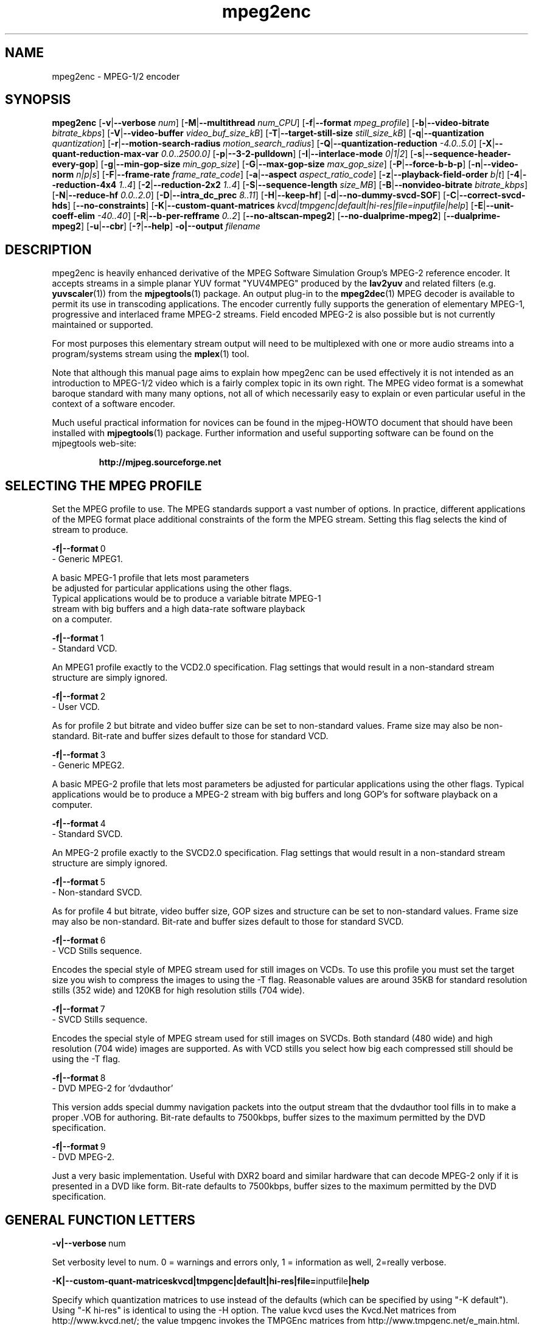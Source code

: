 .TH "mpeg2enc" "1" "25 Aug 2002" "MJPEG Tools Team" "MJPEG tools manual"

.SH "NAME"
mpeg2enc \- MPEG-1/2 encoder

.SH "SYNOPSIS"
.B mpeg2enc
.RB [ -v | --verbose
.IR num ]
.RB [ -M | --multithread
.IR num_CPU ]
.RB [ -f | --format
.IR mpeg_profile ]
.RB [ -b | --video-bitrate
.IR bitrate_kbps ]
.RB [ -V | --video-buffer
.IR video_buf_size_kB ]
.RB [ -T | --target-still-size
.IR still_size_kB ] 
.RB [ -q | --quantization
.IR quantization ]
.RB [ -r | --motion-search-radius
.IR motion_search_radius ]
.RB [ -Q | --quantization-reduction
.IR \-4.0..5.0 ]
.RB [ -X | --quant-reduction-max-var
.IR 0.0 .. 2500.0]
.RB [ -p | --3-2-pulldown ]
.RB [ -I | --interlace-mode
.IR 0|1|2 ]
.RB [ -s | --sequence-header-every-gop ]
.RB [ -g | --min-gop-size
.IR min_gop_size ]
.RB [ -G | --max-gop-size
.IR max_gop_size ]
.RB [ -P | --force-b-b-p ]
.RB [ -n | --video-norm
.IR n|p|s ]
.RB [ -F | --frame-rate
.IR frame_rate_code ]
.RB [ -a | --aspect
.IR aspect_ratio_code ]
.RB [ -z | --playback-field-order
.IR b|t ]
.RB [ -4 | --reduction-4x4
.IR 1..4 ]
.RB [ -2 | --reduction-2x2
.IR 1..4 ]
.RB [ -S | --sequence-length
.IR size_MB ]
.RB [ -B | --nonvideo-bitrate
.IR bitrate_kbps ]
.RB [ -N | --reduce-hf
.IR 0.0..2.0 ]
.RB [ -D | --intra_dc_prec
.IR 8..11 ]
.RB [ -H | --keep-hf ]
.RB [ -d | --no-dummy-svcd-SOF ]
.RB [ -C | --correct-svcd-hds ]
.RB [ --no-constraints ]
.RB [ -K | --custom-quant-matrices
.IR kvcd|tmpgenc|default|hi-res|file=inputfile|help ]
.RB [ -E | --unit-coeff-elim
.IR -40..40 ]
.RB [ -R | --b-per-refframe
.IR 0..2 ]
.RB [ --no-altscan-mpeg2 ]
.RB [ --no-dualprime-mpeg2 ]
.RB [ --dualprime-mpeg2 ]
.RB [ -u | --cbr ]
.RB [ -? | --help ]
.B -o|--output
.I filename

.SH "DESCRIPTION"
mpeg2enc is heavily enhanced derivative of the MPEG Software
Simulation Group's MPEG-2 reference encoder.  It accepts streams in a
simple planar YUV format "YUV4MPEG" produced by the \fBlav2yuv\fP and
related filters (e.g. \fByuvscaler\fP(1)) from the \fBmjpegtools\fP(1)
package.  An output plug-in to the \fBmpeg2dec\fP(1) MPEG decoder is
available to permit its use in transcoding applications. The encoder
currently fully supports the generation of elementary MPEG-1,
progressive and interlaced frame MPEG-2 streams.  Field encoded MPEG-2
is also possible but is not currently maintained or supported.

For most purposes this elementary stream output will need to be
multiplexed with one or more audio streams into a program/systems stream
using the
.BR mplex (1)
tool.

Note that although this manual page aims to explain how mpeg2enc can
be used effectively it is not intended as an introduction to MPEG-1/2
video which is a fairly complex topic in its own right.  The MPEG
video format is a somewhat baroque standard with many many options,
not all of which necessarily easy to explain or even particular useful
in the context of a software encoder.

Much useful practical information for novices can be found in the
mjpeg-HOWTO document that should have been installed with \fBmjpegtools\fP(1)
package.  Further information and useful supporting software can be found
on the mjpegtools web-site:
.br
.IP
\fBhttp://mjpeg.sourceforge.net\fP

.SH "SELECTING THE MPEG PROFILE"
.PP

Set the MPEG profile to use.  The MPEG standards support a vast number
of options.  In practice, different applications of the MPEG format
place additional constraints of the form the MPEG stream.  Setting
this flag selects the kind of stream to produce.

.PP
.BR -f|--format \ 0
        -       Generic MPEG1.
.PP
        A basic MPEG-1 profile that lets most parameters
        be adjusted for particular applications using the other flags.
        Typical applications would be to produce a variable bitrate MPEG-1
        stream with big buffers and a high data-rate software playback
        on a computer.
.PP
.BR -f|--format \ 1 
        -       Standard VCD.
.PP
An MPEG1 profile exactly to the VCD2.0 specification.
Flag settings that would result in a non-standard
stream structure are simply ignored.

.PP
.BR -f|--format \ 2 
        -       User VCD.
.PP
As for profile 2 but bitrate and video buffer size can
be set to non-standard values. Frame size may also be non-standard.
Bit-rate and buffer sizes default to those for standard VCD.
.PP
.BR -f|--format \ 3
        -       Generic MPEG2.
.PP

A basic MPEG-2 profile that lets most parameters be adjusted for
particular applications using the other flags.  Typical applications
would be to produce a MPEG-2 stream with big buffers and long GOP's
for software playback on a computer.

.PP
.BR -f|--format \ 4
        -       Standard SVCD.
.PP
An MPEG-2 profile exactly to the SVCD2.0
specification. Flag settings that would result in a
non-standard stream structure are simply ignored.
.PP
.BR -f|--format \ 5
        -       Non-standard SVCD.
.PP
As for profile 4 but bitrate, video
buffer size, GOP sizes and structure can be set to
non-standard values. Frame size may also be non-standard.
Bit-rate and buffer sizes default to those for standard SVCD.
.PP
.BR -f|--format \ 6
        -       VCD Stills sequence.
.PP
Encodes the special style of MPEG stream
used for still images on VCDs.  To use this profile you must
set the target size you wish to compress the images to using the
-T flag.   Reasonable values are around 35KB for standard resolution
stills (352 wide) and 120KB for high resolution stills (704 wide).
.PP
.BR -f|--format \ 7
        -       SVCD Stills sequence.
.PP
Encodes the special style of MPEG stream
used for still images on SVCDs.  Both standard (480 wide) and high
resolution (704 wide) images are supported. As with VCD stills you
select how big each compressed still should be using the -T flag.
.PP
.BR -f|--format \ 8
        -       DVD MPEG-2 for 'dvdauthor'
.PP
This version adds special dummy navigation packets into the output stream
that the dvdauthor tool fills in to make a proper .VOB for authoring.
Bit-rate defaults to 7500kbps, buffer sizes to the maximum
permitted by the DVD specification.
.PP
.BR -f|--format \ 9
        -       DVD MPEG-2. 
.PP
Just a very basic implementation. Useful with DXR2 board and similar
hardware that can decode MPEG-2 only if it is presented in a DVD like
form.  Bit-rate defaults to 7500kbps, buffer sizes to the maximum
permitted by the DVD specification.
.SH "GENERAL FUNCTION LETTERS"
.PP
.BR -v|--verbose \ num
.PP
Set verbosity level to num.  0 = warnings and errors only, 1 =
information as well, 2=really verbose.
.PP
.BR -K|--custom-quant-matrices \fBkvcd\fP | \fBtmpgenc\fP | \fBdefault\fP | \fBhi-res\fP | \fBfile=\fPinputfile | \fBhelp\fP
.PP
Specify which quantization matrices to use instead of the defaults
(which can be specified by using "-K default").   Using "-K hi-res" is
identical to using the -H option. The value kvcd uses the Kvcd.Net
matrices from http://www.kvcd.net/; the value tmpgenc invokes the
TMPGEnc matrices from http://www.tmpgenc.net/e_main.html. On average
(this depends on the source material), the tmpgenc tables reduce
the average bitrate by about 10% and the kvcd tables reduce bitrate
by about 16% (compared to the default tables).
.PP
.BR -E|--unit-coeff-elim \ -40..40
.PP
Specify when a special 'unit coefficient elimination' algorithm should
be applied to the encoded picture blocks.  Basically, this procedure
forces blocks of a type that don't carry much information but are
expensive to encode to be simply skipped.  The larger the number the
more potentially visible this skipping is likely to be but the more
compression is boosted.  A negative value means that all coefficients
are zeroed, positive means only texture but not base intensity
coefficients are zeroed.  Values of around 10 or -10 seem to work well
with high quality source material. For noisier material it might be
worth trying 20 or -20.  
.PP Note: if B frames are being encoded this only applies to B frames.
.BR -R|--b-per-refframe \ 0..2
.PP
Specify how many bi-directionally (B type) difference-encoded frames
should be encoded between reference (I or P) frames.  The default is 0
except for VCD encoding where it is 2 B frames as required by the
standard.  Experts differ on how much using B frames improves
compression. In practice unless you have really clean material they
tend to be fairly useless and sometimes even harmful.  Encoding is
significantly faster and uses less memory if no B frames are encoded
and compression is rarely more than marginally worse.

.PP
.BR -?|--help
.PP
Display a synopsis of the command syntax.
.SH "FUNCTION LETTERS ADJUSTING THE SELECTED PROFILE"

N.b. If the profile you have selected sets particular values
for these parameters it will over-ride these adjustment flags.
In particular, there is almost \fInothing\fP that can be 
adjusted for the standard VCD and SVCD profiles.

.PP
.BR -b|--video-bitrate \ num 
.PP
The bitrate of the output video stream in kBits/sec.  The default is
exactly the bitrate required for VCD streams.
If variable bitrate (VBR) mode has been selected (see the
-q option) this is the
.I maximum
bitrate of the stream. \fBNOTE:\fP By default MPEG-2 streams (\fB-f\fP
3, 4, 5, 8 and 9 are VBR.  Use the \fB--cbr\fP option for generating
CBR (Constant Bit Rate) streams.
.PP
.BR -V|--video-buffer \ num
.PP
The maximum video buffer usage required to decode the stream in
KBytes.  The default is 46KB the (tiny) size specified for VCD.  The
size to use for SVCD is the (more reasonable) 230KB.  If you are
encoding for a half-decent software decoder it makes sense to push
this up to 500K or more.
.PP
.BR -T|--target-still-size \ num
.PP
Set the target size for (S)VCD still images in KB.
.PP
.BR -s|--sequence-header-every-gop
.PP
This flag forces the encoder to generate a "sequence header" at the start
of every group-of-pictures.  This is needed by some player hardware to
support fast forward/rewind/random access functions but is a waste of bits
otherwise.

.PP
.BR -d|--no-dummy-svcd-SOF
.PP
The SVCD MPEG-2 profile demands that special "Scan OFfset" which are
(in effect) pointers to the place on the final SVCD disk where the
video for 0.5 and around 5-10 seconds behind and ahead in the stream
is located.  The intended use of this information is to support"Fast
forward/Rewind" functions.  Unfortunately, at the time mpeg2enc
encodes the video it doesn't know where the video is going to finally
end up.  So special dummy "Scan OFfset" values are written which are
intended to be filled in during the creation of the SVCD
image. Currently the GNU vcdimager tool handles this task.  However,
in some circumstances the dummy offsets can cause problems.   This
flags stops mpeg2enc generating them.
.PP
.BR --correct-svcd-hds
.PP
In the official SVCD standards the field in the MPEG-2 header
information that passes on the encoders "recommended" horizontal
resolution to decode the stream to is supposed to take the values 540
(for 4:3 sequences) or 720 (for 16:9 sequences).  In practice many
players don't work unless the value is 480. This flag, forces mpeg2enc
to follow the official standard. It is worth trying if 16:9 sequences
play at 4:3 aspect ratio.
.PP
.BR --no-constraints
.PP
This flag deactivates all constraints for the maximum video samplerate or video resolution. Its purpose is to allow the encoding of unusual resolutions of MPEG-video (e.g. 2200 x 576, 160 degrees FOV VR-theatre MPEG movies), but should be used with care: It can possible circumvent a number of other security checks, and untested settings can cause mpeg2enc to crash in this mode. 
.PP
.BR --no-altscan-mpeg2
.PP
This flag deactivates the use of the 'alternate' macroblock scan pattern for 
MPEG2 encoding.  Normally this pattern is used but a few elderly software 
decoders had bugs relating to this feature.  You should never need to use this flag.
.PP
.BR --no-dualprime-mpeg2
This is the default setting.  See the next following option for more info.
This option is present for compatibility with scripts that may currently
be disabling DPME.
.PP
.BR --dualprime-mpeg2
.PP
MPEG-2 supports a special motion estimation mode (DPME, Dual Prime Motion
Estimation) for I/P-frame only streams that can somewhat improve compression.  
A number of players (both hardware 
and software) do not support this mode.   Those players  may or may not be
MPEG-2 compliant depending if DPME is an option or not in the MPEG-2 specs.  
If you need to generate content for  such players (e.g. Ogle or Apple's 
DVD player application) you should NOT turn on dualprime-mpeg2!  Surprisingly 
at least one hardware/set-top player  is known to be allergic to DPME being 
used.
.PP
DPME is NOT the default because artifacting has been observed (on several
platforms and C compilers).   When the bug is fixed this flag may become 
the default.
.PP
.BR -z|--playback-field-order \ b|t
.PP
This flag overrides the field-order specified in the interlacing tag of
the input stream header. (If you need this option, it indicates a problem
in the capturing/encoding process where the temporal order of the two
fields in each frame has been mislabeled. The effect of this is weird
"juddering" when playing back the stream on a TV. Check the mjpeg-howto
for more information about interlacing problems.)
.PP
.SH "OPTION LETTERS CONTROLLING VIDEO PARAMETERS"
.PP
.BR -n|--video-norm \ n|p|s
.PP
Force the input stream to be treated as NTSC|PAL|SECAM regardless of
what the stream header might suggest.  Basically this just sets the
defaults for a bunch of other options.
.PP
.BR -F|--frame-rate \ num
.PP
Set the frame-rate of the output-stream. By default, this value is
inferred from the input header. Currently only the standard
MPEG rates are supported.  Eventually more-or-less arbitrary rates
will be possible.
.br
 0 - illegal
.br
 1 - 24000.0/1001.0 (NTSC 3:2 pulldown converted FILM)
.br
 2 - 24.0 (NATIVE FILM)
.br
 3 - 25.0 (PAL/SECAM VIDEO / converted FILM)
.br
 4 - 30000.0/1001.0 (NTSC VIDEO)
.br
 5 - 30.0
.br
 6 - 50.0 (PAL FIELD RATE)
.br
 7 - 60000.0/1001.0 (NTSC FIELD RATE)
.br
 8 - 60.0
.br
.PP
.BR -a|--aspect \ num
.PP
Set the playback aspect ratio code of the encoded video. By default, this 
value is inferred from the input header.
.br
 1 - 1  - 1:1 display
.br
 2 - 2  - 4:3 display
.br
 3 - 3  - 16:9 display
.br
 4 - 4  - 2.21:1 display
.IP
For MPEG-2 the specified aspect ratios are used directly. For MPEG-1
mpeg2enc infers the MPEG-1 pixel aspect code from the video norm
specified and the specified playback aspect ratio.

.PP
.BR -p|--3-2-pulldown
.PP
Setting -p only makes sense for 24frame/sec Movie source material.  It sets
flags in the output stream that tell the decoder to play the movie as
NTSC 60field/sec video using "3:2 pulldown".  This is vastly more
efficient than encoding as 60field/sec video.  The classic application
is to transcode a PAL-encoded movie (24fps played too fast at 25 fps!)
into NTSC (see the -f flag).

.SH "OPTION LETTERS FOR CONTROLLING COMPRESSION AND SPEED"
.PP
.BR -M|--multithread \ num_CPU
.PP
MPEG encoding is a task that can be split over a small number of CPU's
quite efficiently.  Mpeg2enc can be internally set to split major
processing tasks between a number of concurrent threads.   This flag
adjusts the multi-threading to the optimum to utilise the specified
number of CPU's.
.PP
It should be noted that even with 1 CPU present \fIsome\fR
multi-threading is performed: frame input takes place in parallel with
encoding.  The default -M value is 1.  This allows good performance to 
be achieved when when a
seperate machine is being used for pre-processing (decoding from
MJPEG, scaling, denoising etc) with the final result pipe to mpeg2enc
(e.g. using rsh or ssh).
.PP
Setting -M 0 disables all multithreading.  This is sometimes useful
for debugging or to achieve maximum CPU efficiency on a shared
machine. Setting -M 3 on a dual-CPU machine will produce slightly
faster results than -M 2 at the price of slightly less CPU efficiency.
This is useful if nothing else needs to be done on the encoding
machine.  In practice there is little point setting -M greater than 4
even if the CPU's are available due to the fairly coarse-grained
parallelism used.  Indeed there is a hardcoded limit of 4 worker threads.
.PP
.BR -q|--quantization \ 1 .. 31
.PP
Minimum quantization of the output stream.  Quantisation controls the
precision with which image information is encoded.  The lower the
number the higher the quality but the greater the required data-rate.
\fBNOTE:\fP on IA32 systems it is possible to cause artifacting by setting
the value too low (3 or less) due to arithmetic overflow/truncation in the
DCT/iDCT routines.
If this option is set a 
.I variable bitrate 
stream is produced.  This is more efficient
but variable bitrate MPEG-1 cannot be played by some hardware
decoders and is rejected by some DVD authoring packages.  If you intend 
to use a software decoder you'd be insane not to use variable bitrate.
.sp
If this option is set without a maximum bitrate being specified then
quantization is fixed at the specified value.  It should be noted that not
specifying a bitrate is probably an error and may produce unexpected results.
.sp
For MPEG-2 streams a default of 8 is used if \fB-q\fP is not explicitly given.
To force constant bitrate streams use \fB--cbr\fP and \fB-b NOT -q\fP!
.PP
.BR -I|--interlace-mode \ 0|1|2
.PP
Set the sequence picture structure and block encoding type for MPEG-2 streams.
By default, this value is inferred from the interlacing tag of the input
stream. Setting 0 encodes frame-by-frame with support for interlaced video
turned off, and specifies that progressive chroma subsampling has been used.
Setting 1 encodes frame-by-frame with interlace-adapted motion compensation
and block encoding, and specifies that interlaced chroma subsampling has
been used. Setting 2 encodes interlaced material field-by-field, which 
will produce more accurate results for highly textured interlaced
material with lots of motion, at the expense of generally less efficiency.
.IP
This setting should match the interlaced-ness of the input stream, otherwise
chroma artifacts may be generated when the MPEG stream is played back.
.PP
.BR -g|--min-gop-size \ num
.PP
.BR -G|--max-gop-size \ num
.PP
These flags set the minimum and maximum group-of-picture (GOP) size
for the output MPEG stream.  By default both are set to 12 to suit VCD
encoding.  If the two values are not identical mpeg2enc applies a
simple scene-change detection procedure to try to select GOP sizes
that ensure big changes of image coincide with the fully-encoded
I-frame starting a new GOP.  This can help prevent transient
"blockiness".  For VCD/SVCD/DVD the largest GOP size is 15 for PAL or 18 for
NTSC.  Reasonable minimum GOP sizes are 6 or 9.  A larger GOP size can
help reduce the bitrate required for a given quality.  However, this
really only applies to high-quality source material with little noise
(e.g. digital video).  For broadcast material there is little point
setting GOP size much beyond 21 or 24.  Even with good source material
diminishing returns set in quite rapidly.

Note: Mpeg2enc is currently hard-wired to produce 2 B frames between
each I/P frame unless the GOP size forces less.  This is reasonable
for medium to high bitrates (>= 1Mbps) but probably sub-optimal for
low-bitrate encoding.
.PP
.BR -c|--closed-GOPs
.PP
Setting this flag causes the encoder to generate only "closed" GOPs
(Groups of Pictures) that can be decoded without reference to their
predecessor.  This is useful for streams that are supposed to be used
in multi-angle DVD's and applications where more easily edittable MPEG
is required.
.PP
.BR -P|--force-b-b-p
.PP
This flag forces the GOP size selection to choose sizes 
that ensure 2 B frames appear between adjacent I/P frames.
Several common MPEG-1 decoders can't handle streams where less than
2 B-frames appear between I/P frames.
.PP
.BR -Q|--quantization-reduction \ -4.0..5.0 
.PP
This flag sets the amount quantization is reduced for
blocks containing large amounts of sharp image detail.
Large values produces efficient use of bits but may
cause visible artifacting around detailed sections.
With noisy source material this option may cause
a "swimming" effect on textured backgrounds as the noise cause the 
quantization of blocks to be boosted at random.  The default is 0.0 (off).
See also the \-X option.
.PP
.BR -X|--quant-reduction-max-var \ 0.0..2500.0
.PP
Luma variance below which quantization boost (-Q) is activated.
.PP
.BR -r|--motion-search-radius \ num
.PP
This flag sets the motion estimation search radius.  For most
purposes the default (16) should be just fine.  For high-resolution
MPEG-2 and active scenes it may be worth bumping it up.  However, this
will make encoding significantly slower.  There is little point
reducing the radius.  Speed gains are not huge and the impact on quality
can be marked.
.PP
.BR -4|--reduction-4x4 \ 1..4
.PP
.BR -2|--reduction-2x2 \ 1..4
.PP
These options control how radical the encoder is in throwing away
apparently poor candidate estimates during motion estimation.  A
setting of 1 means very few blocks are discarded early which makes for
slow encoding but quality as good as it gets. A setting of 4 makes for
fast encoding but can impact quality.  The -4 flag controls discarding
during the initial 4*4 sub-sampled search stage, the -2 flag controls
discarding during the secondary 2*2 sub-sampled stage.
.IP
These flags are useful as the speed quality trade-off is markedly
different depending on which CPU you have.  On modern machines the
impact on speed is around a factor 2 on older machines a factor 3.
The impact on quality is around 10% quantization (0.2 of a bit of
precision in encoding textures).  For most purposes the default
settings will be fine.  However on P-III Katmai etc -4 2 -2 1 gives a
good near-optimum quality setting with reasonably speed.
.PP
.BR -N|--reduce-hf \ num
.PP
Setting this flag adjusts the way texture detail is quantized to
reduce the precision with which of high-frequency information
encoded. This is very useful for
.I mildly
noisy sources.  If you have really noisy material the filtering tools
available in mjpegtools are a much better bet.  The specified number
must be in the range 0.0 to 2.0 gives the maxium quantization boost.
A useful number to use would be 1.5 or 1.0.
.PP
.BR -H|--keep-hf
.PP
Setting this flag makes the encoder encode as much high-frequency information
as possible.   This is a good setting for maximising quality at VCD
resolution with good quality low-noise source material.  It can also help
with "swimmy" material if you can spare the bitrate!
.PP
.BR -D| --intra_dc_prec \ num
.PP 
Specifies the precision of the DC component. The default is 9. Most 
commercial DVDs use 10. Using 9 instead saves a few bits. Using 10 might
help to avoid looking larger areas of nearly the same color blocky. 
A value of 11 is only valid at the next MPEG-2 profile/level so it's not
a currently meaningful value to use.

.SH "OPTION LETTERS FOR CHUNKING THE OUTPUT STREAM"
.PP
.BR -S|--sequence-length \ num
.PP
This flag allows the target size of individual sequences in the final
multiplexed stream to be set in MBytes. If set  mpeg2enc keeps track
of how large the eventual stream is getting and inserts a sequence
split (actually: sequence end / sequence start) into the output stream
each time it reaches the specified limit.  The multiplexer \fBmplex\fP(1) can
recognise these splits and start a new multiplexed output file each time
it encounters one.   In this way it is easy to automatically ensure
each component sequence file can be burnt onto a CD-R and still be
played as a stand-alone MPEG sequence.   For the SVCD and VCD profiles
the default target sequence length is 700M bytes. For other profiles the
default is that sequence length is unlimited.
.PP
.BR -B|--nonvideo-bitrate \ num
.PP
Since mpeg2enc can't read minds it cannot know in advance what other
material will be multiplexed with the output video stream.  Thus to
get its calculations of where to insert split point right it needs to be
told the combined data-rate of the other material that is eventually to
be multiplexed with the video.
This flag allows this rate to be specified in K bits/sec.

A good rule of thumb is to use the total rate of all the other streams
plus 1% of the total rate including video.
.PP
.BR -u|--cbr
.PP
Force the use of Constant Bit Rate encoding.  Less than optimal (and 
inefficient in almost all cases)
but some folks insist on it. \fBNOTE:\fP this \fBdisables\fP (overrides)
the use of the \fB-q\fP option!
.SH "SSE, 3D-Now!, MMX"!
mpeg2enc makes extensive use of these SIMD instruction set extension
on x86 family CPU's.  The routines used are determined dynamically at
run-time.  It should be noted that using SSE requires operating system
support.  Old 2.2.x Linux kernels (unless patched ones like RedHat) do
not have this and so SSE, although physically present, won't be activated.
.SH "BUGS"
There should be an option to force GOP sizes that permit 2 B frames
between I/P frames.  Some decoders (even software)  can't handle the case
where I/P frames come back to back or with only 1 B frame between them.

There needs to be a facility for writing dummy user-data fields so
that the multiplexer/imager can insert forward/backward pointers when
muxing/imaging an SVCD.

Is there some kind soul out there with source-code for a good SSE
(not MMX) DCT and iDCT?
.SH AUTHOR
This man page was written by Andrew Stevens.
If you have questions, remarks, problems or you just want to contact
the developers, the main mailing list for the MJPEG-tools is:
  \fImjpeg\-users@lists.sourceforge.net\fP

For more info, see our website at
  \fIhttp://mjpeg.sourceforge.net

.SH "SEE ALSO"
.BR mplex "(1), " mp2enc "(1), " lavrec "(1), " lavplay "(1), "
.BR lav2yuv "(1), " lav2wav "(1), " yuvscaler "(1), " yuvdenoise "(1), " y4mdenoise "(1), " mjpegtools "(1)"
